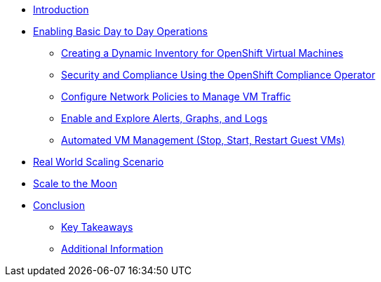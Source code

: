 * xref:index.adoc[Introduction]

* xref:module-01-day-to-day.adoc[Enabling Basic Day to Day Operations]
** xref:module-01-day-to-day.adoc#dynamic_inventory[Creating a Dynamic Inventory for OpenShift Virtual Machines]
** xref:module-01-day-to-day.adoc#sec_and_comp[Security and Compliance Using the OpenShift Compliance Operator]
** xref:module-01-day-to-day.adoc#net_policy[Configure Network Policies to Manage VM Traffic]
** xref:module-01-day-to-day.adoc#alerts_graphs_logs[Enable and Explore Alerts, Graphs, and Logs]
** xref:module-01-day-to-day.adoc#vm_mgmt[Automated VM Management (Stop, Start, Restart Guest VMs)]

* xref:module-02-real-world-scaling.adoc[Real World Scaling Scenario]

* xref:module-03-to-the-moon.adoc[Scale to the Moon]

* xref:conclusion.adoc[Conclusion]
** xref:conclusion.adoc#key_takeaways[Key Takeaways]
** xref:conclusion.adoc#additional_info[Additional Information]
